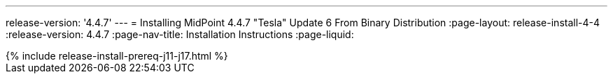 ---
release-version: '4.4.7'
---
= Installing MidPoint 4.4.7 "Tesla" Update 6 From Binary Distribution
:page-layout: release-install-4-4
:release-version: 4.4.7
:page-nav-title: Installation Instructions
:page-liquid:

++++
{% include release-install-prereq-j11-j17.html %}
++++
